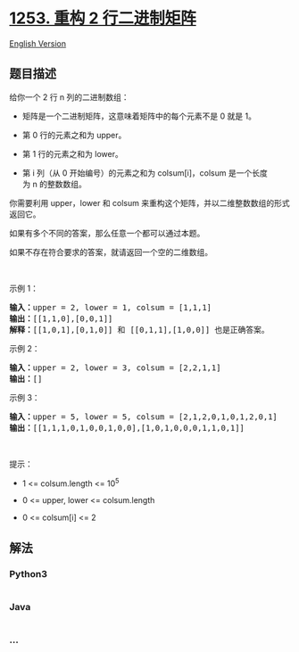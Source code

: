 * [[https://leetcode-cn.com/problems/reconstruct-a-2-row-binary-matrix][1253.
重构 2 行二进制矩阵]]
  :PROPERTIES:
  :CUSTOM_ID: 重构-2-行二进制矩阵
  :END:
[[./solution/1200-1299/1253.Reconstruct a 2-Row Binary Matrix/README_EN.org][English
Version]]

** 题目描述
   :PROPERTIES:
   :CUSTOM_ID: 题目描述
   :END:

#+begin_html
  <!-- 这里写题目描述 -->
#+end_html

#+begin_html
  <p>
#+end_html

给你一个 2 行 n 列的二进制数组：

#+begin_html
  </p>
#+end_html

#+begin_html
  <ul>
#+end_html

#+begin_html
  <li>
#+end_html

矩阵是一个二进制矩阵，这意味着矩阵中的每个元素不是 0 就是 1。

#+begin_html
  </li>
#+end_html

#+begin_html
  <li>
#+end_html

第 0 行的元素之和为 upper。

#+begin_html
  </li>
#+end_html

#+begin_html
  <li>
#+end_html

第 1 行的元素之和为 lower。

#+begin_html
  </li>
#+end_html

#+begin_html
  <li>
#+end_html

第 i 列（从 0
开始编号）的元素之和为 colsum[i]，colsum 是一个长度为 n 的整数数组。

#+begin_html
  </li>
#+end_html

#+begin_html
  </ul>
#+end_html

#+begin_html
  <p>
#+end_html

你需要利用 upper，lower 和 colsum 来重构这个矩阵，并以二维整数数组的形式返回它。

#+begin_html
  </p>
#+end_html

#+begin_html
  <p>
#+end_html

如果有多个不同的答案，那么任意一个都可以通过本题。

#+begin_html
  </p>
#+end_html

#+begin_html
  <p>
#+end_html

如果不存在符合要求的答案，就请返回一个空的二维数组。

#+begin_html
  </p>
#+end_html

#+begin_html
  <p>
#+end_html

 

#+begin_html
  </p>
#+end_html

#+begin_html
  <p>
#+end_html

示例 1：

#+begin_html
  </p>
#+end_html

#+begin_html
  <pre><strong>输入：</strong>upper = 2, lower = 1, colsum = [1,1,1]
  <strong>输出：</strong>[[1,1,0],[0,0,1]]
  <strong>解释：</strong>[[1,0,1],[0,1,0]] 和 [[0,1,1],[1,0,0]] 也是正确答案。
  </pre>
#+end_html

#+begin_html
  <p>
#+end_html

示例 2：

#+begin_html
  </p>
#+end_html

#+begin_html
  <pre><strong>输入：</strong>upper = 2, lower = 3, colsum = [2,2,1,1]
  <strong>输出：</strong>[]
  </pre>
#+end_html

#+begin_html
  <p>
#+end_html

示例 3：

#+begin_html
  </p>
#+end_html

#+begin_html
  <pre><strong>输入：</strong>upper = 5, lower = 5, colsum = [2,1,2,0,1,0,1,2,0,1]
  <strong>输出：</strong>[[1,1,1,0,1,0,0,1,0,0],[1,0,1,0,0,0,1,1,0,1]]
  </pre>
#+end_html

#+begin_html
  <p>
#+end_html

 

#+begin_html
  </p>
#+end_html

#+begin_html
  <p>
#+end_html

提示：

#+begin_html
  </p>
#+end_html

#+begin_html
  <ul>
#+end_html

#+begin_html
  <li>
#+end_html

1 <= colsum.length <= 10^5

#+begin_html
  </li>
#+end_html

#+begin_html
  <li>
#+end_html

0 <= upper, lower <= colsum.length

#+begin_html
  </li>
#+end_html

#+begin_html
  <li>
#+end_html

0 <= colsum[i] <= 2

#+begin_html
  </li>
#+end_html

#+begin_html
  </ul>
#+end_html

** 解法
   :PROPERTIES:
   :CUSTOM_ID: 解法
   :END:

#+begin_html
  <!-- 这里可写通用的实现逻辑 -->
#+end_html

#+begin_html
  <!-- tabs:start -->
#+end_html

*** *Python3*
    :PROPERTIES:
    :CUSTOM_ID: python3
    :END:

#+begin_html
  <!-- 这里可写当前语言的特殊实现逻辑 -->
#+end_html

#+begin_src python
#+end_src

*** *Java*
    :PROPERTIES:
    :CUSTOM_ID: java
    :END:

#+begin_html
  <!-- 这里可写当前语言的特殊实现逻辑 -->
#+end_html

#+begin_src java
#+end_src

*** *...*
    :PROPERTIES:
    :CUSTOM_ID: section
    :END:
#+begin_example
#+end_example

#+begin_html
  <!-- tabs:end -->
#+end_html
